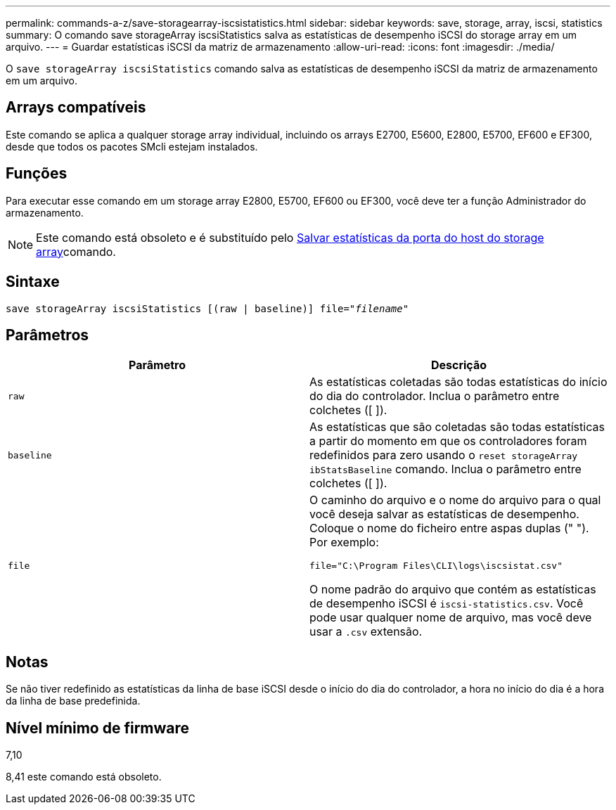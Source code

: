 ---
permalink: commands-a-z/save-storagearray-iscsistatistics.html 
sidebar: sidebar 
keywords: save, storage, array, iscsi, statistics 
summary: O comando save storageArray iscsiStatistics salva as estatísticas de desempenho iSCSI do storage array em um arquivo. 
---
= Guardar estatísticas iSCSI da matriz de armazenamento
:allow-uri-read: 
:icons: font
:imagesdir: ./media/


[role="lead"]
O `save storageArray iscsiStatistics` comando salva as estatísticas de desempenho iSCSI da matriz de armazenamento em um arquivo.



== Arrays compatíveis

Este comando se aplica a qualquer storage array individual, incluindo os arrays E2700, E5600, E2800, E5700, EF600 e EF300, desde que todos os pacotes SMcli estejam instalados.



== Funções

Para executar esse comando em um storage array E2800, E5700, EF600 ou EF300, você deve ter a função Administrador do armazenamento.

[NOTE]
====
Este comando está obsoleto e é substituído pelo xref:save-storagearray-hostportstatistics.adoc[Salvar estatísticas da porta do host do storage array]comando.

====


== Sintaxe

[listing, subs="+macros"]
----
save storageArray iscsiStatistics [(raw | baseline)] file=pass:quotes["_filename_"]
----


== Parâmetros

[cols="2*"]
|===
| Parâmetro | Descrição 


 a| 
`raw`
 a| 
As estatísticas coletadas são todas estatísticas do início do dia do controlador. Inclua o parâmetro entre colchetes ([ ]).



 a| 
`baseline`
 a| 
As estatísticas que são coletadas são todas estatísticas a partir do momento em que os controladores foram redefinidos para zero usando o `reset storageArray ibStatsBaseline` comando. Inclua o parâmetro entre colchetes ([ ]).



 a| 
`file`
 a| 
O caminho do arquivo e o nome do arquivo para o qual você deseja salvar as estatísticas de desempenho. Coloque o nome do ficheiro entre aspas duplas (" "). Por exemplo:

`file="C:\Program Files\CLI\logs\iscsistat.csv"`

O nome padrão do arquivo que contém as estatísticas de desempenho iSCSI é `iscsi-statistics.csv`. Você pode usar qualquer nome de arquivo, mas você deve usar a `.csv` extensão.

|===


== Notas

Se não tiver redefinido as estatísticas da linha de base iSCSI desde o início do dia do controlador, a hora no início do dia é a hora da linha de base predefinida.



== Nível mínimo de firmware

7,10

8,41 este comando está obsoleto.
